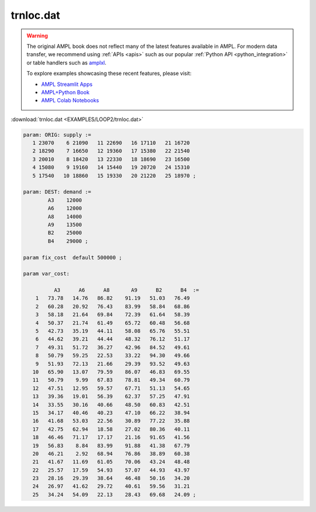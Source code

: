 trnloc.dat
==========


.. warning::
    The original AMPL book does not reflect many of the latest features available in AMPL.
    For modern data transfer, we recommend using :ref:`APIs <apis>` such as our popular :ref:`Python API <python_integration>` or table handlers such as `amplxl <https://plugins.ampl.com/amplxl.html>`_.

    
    To explore examples showcasing these recent features, please visit:

    - `AMPL Streamlit Apps <https://ampl.com/streamlit/>`__
    - `AMPL+Python Book <https://ampl.com/mo-book/>`__
    - `AMPL Colab Notebooks <https://ampl.com/colab/>`__

:download:`trnloc.dat <EXAMPLES/LOOP2/trnloc.dat>`

.. code-block:: ampl

    
    param: ORIG: supply := 
       1 23070    6 21090   11 22690   16 17110   21 16720
       2 18290    7 16650   12 19360   17 15380   22 21540
       3 20010    8 18420   13 22330   18 18690   23 16500
       4 15080    9 19160   14 15440   19 20720   24 15310
       5 17540   10 18860   15 19330   20 21220   25 18970 ;
    
    param: DEST: demand :=
            A3    12000
            A6    12000
            A8    14000
            A9    13500
            B2    25000
            B4    29000 ;
    
    param fix_cost  default 500000 ;
    
    param var_cost:
    
              A3      A6      A8       A9      B2      B4  :=
        1   73.78   14.76   86.82    91.19   51.03   76.49
        2   60.28   20.92   76.43    83.99   58.84   68.86
        3   58.18   21.64   69.84    72.39   61.64   58.39
        4   50.37   21.74   61.49    65.72   60.48   56.68
        5   42.73   35.19   44.11    58.08   65.76   55.51
        6   44.62   39.21   44.44    48.32   76.12   51.17
        7   49.31   51.72   36.27    42.96   84.52   49.61
        8   50.79   59.25   22.53    33.22   94.30   49.66
        9   51.93   72.13   21.66    29.39   93.52   49.63
       10   65.90   13.07   79.59    86.07   46.83   69.55
       11   50.79    9.99   67.83    78.81   49.34   60.79
       12   47.51   12.95   59.57    67.71   51.13   54.65
       13   39.36   19.01   56.39    62.37   57.25   47.91
       14   33.55   30.16   40.66    48.50   60.83   42.51
       15   34.17   40.46   40.23    47.10   66.22   38.94
       16   41.68   53.03   22.56    30.89   77.22   35.88
       17   42.75   62.94   18.58    27.02   80.36   40.11
       18   46.46   71.17   17.17    21.16   91.65   41.56
       19   56.83    8.84   83.99    91.88   41.38   67.79
       20   46.21    2.92   68.94    76.86   38.89   60.38
       21   41.67   11.69   61.05    70.06   43.24   48.48
       22   25.57   17.59   54.93    57.07   44.93   43.97
       23   28.16   29.39   38.64    46.48   50.16   34.20
       24   26.97   41.62   29.72    40.61   59.56   31.21
       25   34.24   54.09   22.13    28.43   69.68   24.09 ;
